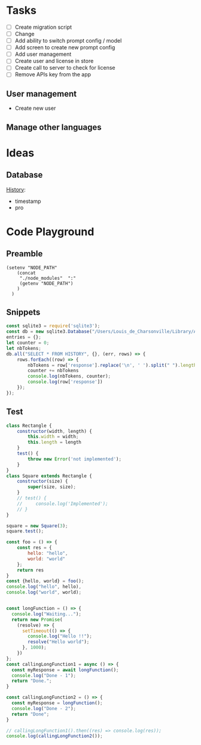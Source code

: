 * Tasks

+ [ ] Create migration script
+ [ ] Change 
+ [ ] Add ability to switch prompt config / model 
+ [ ] Add screen to create new prompt config
+ [ ] Add user management
+ [ ] Create user and license in store
+ [ ] Create call to server to check for license
+ [ ] Remove APIs key from the app
  
  
** User management
- Create new user 

** Manage other languages


* Ideas
** Database
_History_:
- timestamp
- pro

* Code Playground
** Preamble

#+begin_src elisp
(setenv "NODE_PATH"
    (concat
     "./node_modules"  ":"
     (getenv "NODE_PATH")
    )
  )
#+end_src

#+RESULTS:
: ./node_modules:./node_modules:/Users/Louis_de_Charsonville./node_modules:



** Snippets


#+begin_src js :results value pp
const sqlite3 = require('sqlite3');
const db = new sqlite3.Database("/Users/Louis_de_Charsonville/Library/Application Support/Mail Craft/history.db")
entries = {};
let counter = 0;
let nbTokens;
db.all("SELECT * FROM HISTORY", {}, (err, rows) => {
    rows.forEach((row) => {
        nbTokens = row['response'].replace('\n', ' ').split(" ").length / 0.75;
        counter += nbTokens
        console.log(nbTokens, counter);
        console.log(row['response'])
    });
});
#+End_src

#+RESULTS:
#+begin_example
undefined9.333333333333334 9.333333333333334
Hello,

This is a test email.

Best,

Louis (unchanged)
12 21.333333333333336
Hi,

This is a test email.

Best,

Louis (minor grammar adjustment)
116 137.33333333333334
Hi Lapo and Max,

I'm grateful for our recent discussion, which has further piqued my excitement about contributing to this project. With my background and career goals aligned, I find this opportunity intriguing. I've realized the importance of establishing client trust and am prepared to dedicate three to four days a week in Geneva during the blueprinting phase and transition to a hybrid mode during implementation. To move forward with PD and attend the upcoming meeting, please provide me with the email invite (CC) for confirmation.

Best regards,

Louis
22.666666666666668 160
Hi,

I'm interested in trying out this new feature, chat history. Have you heard about it?

Best regards,
Louis
21.333333333333332 181.33333333333334
Hi,

I'm excited to try out this new chat history feature. Have you heard about it?

Best,
Louis
42.666666666666664 224
Dear Adam,

I hope you're doing well! How was your weekend? I heard about your new product release. Congratulations! By the way, Adam, do you handle the software purchases at your company?

Best,

John
34.666666666666664 258.6666666666667
Dear Laetitia,

Thank you for reaching out about the study. I'm still waiting for confirmation myself. Once I have more details, we can arrange to connect.

Best,

Louis
37.333333333333336 296
Hey Leon, I'm grateful for your positive attitude and energy. It was great working with you on several studies, and I'm excited about the possibility of collaborating further.
41.333333333333336 337.3333333333333
Hi Leon,
I'm grateful for your motivating attitude and enthusiasm. It was a pleasure working with you on several studies. I'm excited about the possibility of collaborating again in the future.
44 381.3333333333333
Hi Leon,

Thank you so much for your infectious enthusiasm and drive. Having you on my team for several projects has been a great opportunity, and I'm eagerly looking forward to future collaborations!
38.666666666666664 420
Hey Leon,

Thank you so much for your infectious enthusiasm and drive! We've successfully tackled many projects together this year, and I'm really looking forward to more collaborations!

Best regards,
41.333333333333336 461.3333333333333
Dear Martin,

Thank you for your unwavering commitment and determination in delivering nothing but the best to our clients through your finely-tuned Excel models and a wealth of insightful ideas!

Best regards,
96 557.3333333333333
Dear Vale,

I want to express my deep gratitude for your mentorship and guidance. Your assistance in helping me navigate the intricacies of the Firm has been invaluable, and I am particularly thankful for the opportunities you have given me to participate in numerous client conversations. These engagements have led to impactful studies, and it's an experience that has greatly contributed to my professional growth.

Thank you once again for your support.

Best regards,
33.333333333333336 590.6666666666666
Dear Julie,

Thank you so much for your insightful mentorship. Our quarterly coffee meetings are always an invaluable source of guidance and insights!

Best regards,
[Your Name]
29.333333333333332 620
Thank you so much, Julie, for your insightful mentorship. Our quarterly coffee meetings are always a fantastic source of wisdom and guidance!
29.333333333333332 649.3333333333334
Thank you so much Julie for your insightful mentorship. Our quarterly coffee meetings are always a valuable source of guidance and advice!
28 677.3333333333334
Thank you, Julie, for your valuable mentorship during our quarterly coffee meetings. I look forward to continuing to learn from you.
29.333333333333332 706.6666666666667
Hi Zaid,

No reply received from them. assuming it's okay for us to terminate the cloud instance within the next 48 hours.

Best,
Louis
41.333333333333336 748.0000000000001
Hi John (aka Johnny),

I'm here to help you write clear and idiomatic emails. Mail Craft comes highly recommended. Let me know if you'd like assistance in using it.

Best,
Your helpful assistant.
69.33333333333333 817.3333333333335
Hello,

My name is John Beaver, and I'm having some difficulty crafting clear and idiomatic emails that effectively convey my intentions.
I'm reaching out for assistance in improving my email-writing skills.
Could you please help me?
I've heard that Mail Craft is an excellent tool. Would you recommend it?

Best regards,

John Beaver (also known as Johnny)
66.66666666666667 884.0000000000001
Hello,

My name is John Beaver, and I'm having difficulty writing clear emails that express my thoughts in a natural manner. I'm reaching out for assistance in improving my email-writing skills.

Could you provide some help with this? Additionally, I've heard that Mail Craft is excellent. Would you recommend it?

Best regards,

John
62.666666666666664 946.6666666666667
Hello,

My name is John Beaver, and I find myself struggling to write clear emails that convey my intentions idiomatically. I'm reaching out for assistance in honing my email-writing skills.

Could you help with this? Also, I've heard that Mail Craft is excellent. Would you recommend it?

Best regards,

John
62.666666666666664 1009.3333333333334
Hello,

My name is John Beaver, and I'm having trouble writing clear emails that effectively convey my meaning. I'm reaching out for assistance to improve my email crafting skills. Could you help me with this? I've heard that Mail Craft is excellent. Would you recommend it?

Best regards,

John
86.66666666666667 1096
I apologize, but it seems there has been a misunderstanding. Your request indicates that you would like assistance in composing a speech in French; however, I am only able to assist in polishing English language content. If you have an email or text in English that you would like help with, please provide it, and I would be glad to assist you in improving it.
82.66666666666667 1178.6666666666667
Dear Thierry and Loïc,

I hope this message finds you both well.

I wanted to inquire if it would be acceptable for us to discontinue hosting the NOP application on our cloud, allowing you the opportunity to operate it during your acquisition of a commercial license.

Would that be all right with you? Additionally, have you succeeded in obtaining a commercial solver license?

Best regards,

Louis
69.33333333333333 1248
Dear Thierry and Loïc,

I hope you are both doing well.

I wanted to inquire whether you still require the NOP application to be hosted on our cloud, or if we may proceed to discontinue it. Have you managed to secure a commercial solver license, or are there still additional runs needed?

Thank you,

Louis
113.33333333333333 1361.3333333333333
Dear Lapo and Max,

I hope this email finds you both in good health.

I have secured soft-locking until the 22nd of January with Product Development and arranged staffing from that date onwards.

Lapo, I will arrange the travel to Geneva for this Thursday and will prepare a document to facilitate our discussions. I propose we cover the following agenda items:
- Team introductions
- Recap of the schedule, activities, and governance for the initial four weeks.

Please let me know if there's anything else you'd like to discuss.

Best regards,

Louis
97.33333333333333 1458.6666666666665
Dear [Recipient Names],

I hope this email finds you both in good health.

I am writing to request your assistance in preparation for our Thursday meeting with XXX, where we aim to discuss the governance and workplan for Ocean Flows. Lapo mentioned that the pages you have created for Inland could serve as a good reference for us. Would you be amenable to sharing those with me?

Thank you very much for your help.

Best regards,

Louis
64 1522.6666666666665
Hi,

Thank you, Vale and Vincent.
This sounds like a fantastic opportunity.

@Team: I'm eager to offer insights on how we implemented VMX for asset network optimization at our utilities client in France, should it be pertinent to the client discussion.
Please let me know how I can best contribute.

Best regards,

Louis
70.66666666666667 1593.3333333333333
Hi Vale and Vincent,

I appreciate the opportunity – it sounds fantastic.

To the team: I'm keen to offer insights on our deployment of VMX for asset network optimization at a utilities client in France if it's pertinent to our client discussions. Please let me know where my input would be most valuable.

Best regards,

Louis
169.33333333333334 1762.6666666666665
Hi Laszlo,

Thank you very much for the update; it was super clear. I agree that starting with the basics makes perfect sense. How did the steering committee meeting go?

Regarding DEOP, please let me know if you believe it would be practical to use it to size the full value at stake after mapping out the process and when you have a clear understanding of the current schedule. I believe it would be beneficial, as DEOP can be set up fairly quickly once we have the process outlined. We just need to list the steps and equipment in Excel. Additionally, we are seeking use-cases to beta-test our tool in various client settings.

I am at your disposal should you wish to give it a try after the break.

Best,

Louis
110.66666666666667 1873.3333333333333
Dear Kapil and Team,

As we discussed, our current process involves performing a database dump, which is not particularly convenient for those who may need to extract information at a later stage.

It would be highly beneficial if we could develop a script that extracts data for all scenarios from the database and organizes it into a dedicated folder. The data to be extracted should include:
- Input and output files
- Input parameters
- Charts in JSON format

I look forward to your thoughts on this.

Best regards,

Louis
161.33333333333334 2034.6666666666665
Dear Team,

I trust you are all doing well.

I've recently spoken with Valerio, who emphasized the importance of integrating PlanAI tools such as VMX, DPO, and IMPro within APS as a key strategic focus for 2024. With this in mind, I am putting together a team—including you—to collaborate on developing the necessary capabilities and tooling to integrate our suite of planning solutions with APS. Our efforts will build upon the progress made with o9 and VMX and will extend to include other APS and PlanAI tools.

Would you be interested in participating in this initiative? Additionally, who else should we consider involving to ensure our success?

I plan to schedule a series of calls next year to maintain momentum on this project.

Best regards,

Louis
130.66666666666666 2165.333333333333
Global Logistics, pivotal to Bunge’s supply chain operations, enhances value by optimizing maritime transport and mitigating execution risks. The department is embracing digital tools and analytics, with three key initiatives (Polo Revamp, Stock Management, and Contract Management) progressing towards MVPs from October 2023 to April 2024. To hone its future strategy, Bunge aims to rapidly develop further projects including a Control Tower for comprehensive supply chain monitoring, and Mathematical Optimization for automated execution plans. The immediate goals for the coming months are to ensure the successful rollout of ongoing projects and to refine plans for these new initiatives.
184 2349.333333333333
Global Logistics is key to Bunge’s supply chain, managing ocean transportation and mitigating risks to optimize asset utilization and enhance value creation. The division is enhancing its processes through digitalization and analytics, working on three projects – Polo Revamp, Stock Management, and Contract Management – with minimum viable products expected between October 2023 and April 2024.

To advance its vision and drive more value with agility, Bunge will assess and plan further initiatives like the Control Tower, a comprehensive alert system integrated with the supply chain to monitor execution risks and contract compliance, potentially including competitor vessel tracking. Additionally, mathematical optimization will be explored for automated execution planning, necessitating a thorough blueprint phase for scope definition.

Over the next months, the priority is to deliver current projects and outline the future roadmap for the Optimization and Control Tower initiatives.
81.33333333333333 2430.6666666666665
Dear Colleagues,

I hope this message finds you well. I am writing to kindly remind you to share the documents on governance and the workplan that you have prepared for the inland project. We believe there may be elements that could be applicable to our Ocean Flows project if you have any ready-made materials.

Thank you very much for your assistance.

Warm regards,

Louis
113.33333333333333 2544
Dear Team,

Attached is the first draft of the document for Thursday, which Marion and I have been working on.

For our PS session later today, we propose the following agenda:
- Confirm logistics for Thursday (arrival times, remote participation details, and the on-site contact's phone number)
- Review content for Thursday (please refer to the attached document)
- Discuss the staffing plan and WIP requirements (do we have a budget for an additional Asc or BA?)
- Clarify the scope of Ocean Flows based on Edson's most recent document.

Best,

Louis
45.333333333333336 2589.3333333333335
Hi Lapo,

I noticed your suggestion to reschedule our call for 16:30 ET; however, that translates to 22:30 CET, which is quite late here in Europe. Could you possibly offer an earlier timeslot?

Many thanks,

Louis
46.666666666666664 2636
Hi Lapo,

I noticed your suggestion to reschedule our call for 16:30 ET; however, that would be 22:30 CET, which is rather late in Europe. Could you possibly offer an earlier timeslot?

Thank you very much,

Louis
84 2720
Hi Tay,

I hope you've been well since our last meeting in Amsterdam last summer.

Your extensive experience at XXX as a trader springs to mind, as I'm about to embark on a study with their ZZZ team, focusing on YYYY. Your insights on their operations would be invaluable to me. Would you be available for a chat before the holiday season begins?

Warm regards,

Louis
61.333333333333336 2781.3333333333335
Hi Edson,

I hope this email finds you in good health.

I have gone over the documents you provided and have some questions regarding the Ocean Flows. Could we schedule some time this week for you to guide me through the Ocean Flows use case specifically?

Best regards,

Louis
40 2821.3333333333335
Hello Thierry,

Thank you very much for the update.
Could you let me know what specifically is blocking the procurement of the solver license? Is there any assistance I can provide?

Best,

Louis
260 3081.3333333333335
Dear Marcio,

Thank you for the insightful meeting we had earlier. 
It was extremely helpful to walk through the decision log file with you and gain an understanding of the daily decisions your team makes during "re-planning."

Following our discussion, I have scheduled the following:
(i) Two touchpoints on Tuesday, 16/01, and Thursday, 18/01, to review the work plan and ensure all logistics are set for the 22/01 kick-off.
(ii) Weekly touchpoints with you every Thursday at 2 pm.
(iii) The kick-off meeting with your team on Monday, 22/01, at 10:30 am.

Could I ask you to:
- Forward the kick-off invitation to your team?
- Schedule a 2-hour final review on Thursday, 15/02, with Christos?
- Send us the decision log Excel files that we discussed during our meeting. We would like to review them to be fully prepared for the 22/01 start date.

I will provide you with the names of the team members who will be joining us on the 22/01 as soon as our list is finalized, so you can arrange badges and chairs for them.

We will update the work plan based on our discussion today and will review it together on Tuesday, 16/01.

Wishing you a joyous holiday season.

Best regards,

Louis
122.66666666666667 3204
Hi Elizabeta,

Thank you very much for your assistance. 

Following our discussion with leadership and the client yesterday, we've determined that we're looking for candidates with:
- Strong analytical capabilities, such as proficiency with numbers
- Excellent interpersonal skills to foster robust client relationships
- Being local would be highly advantageous

Currently, I notice there's just one profile in the Geneva office (excluding XXX, as he is already a JEM and likely more suited for a BA/Associate role). 
Could you provide additional profiles that match the criteria mentioned above?

Thank you once again for your help.

Best regards,

Louis
120 3324
Dear Max and Marion,

I am on the hunt for the ideal consultant to come on board with our team by 22/01. I have compiled a list of potential candidates and shared their profiles via the following Box link: [LINK]. Could you please take an initial look and mark any prospects that stand out?

I have also been in touch with PD to emphasize the need for candidates with robust analytical skills and exceptional interpersonal abilities. I will continue to update the list with new profiles as they come in.

Best regards,

Louis
192 3516
Bonjour Violaine,

Je me permets de vous contacter car Anne-Louise Talbot vous a identifié comme un sponsor/mentor clé ayant une grande visibilité.
Pourriez-vous prendre, s'il vous plaît, 30 secondes pour partager votre retour avec moi ce soir. Ce serait vraiment utile.
Contexte : Phase de conception de l'optimisation logistique pour une entreprise agricole – une bonne relation client et d'excellentes compétences analytiques sont requises. Enjeu important ; configuration EM+1 ; nous recherchons un(e) consultant(e) junior/analyste d'affaires.

Questions :
Quelle est la nature de la relation client (par exemple, établir des relations de confiance avec les clients) ?
Quel est le niveau des compétences analytiques (traitement de données, modélisation Excel) ?
Souhaiteriez-vous retravailler avec cette personne/la réaffecter à un projet ? Quelle serait votre évaluation ?
Quelles sont les connaissances en chaîne d'approvisionnement/logistique ?

Merci beaucoup – votre aide est vraiment précieuse 😊

Je vous souhaite de passer d'excellentes fêtes de fin d'année !

Louis
56 3572
Dear [Sender's Name],

Thank you for your message.

Please note that I am currently out of the office and will reply to your email upon my return on January 3rd.

Wishing you a wonderful Christmas and a fantastic start to the new year!

Best regards,
Louis
50.666666666666664 3622.6666666666665
Dear Serge,

I am a founder with an exciting business idea. I'm currently seeking assistance with fundraising and I'm also in need of a lawyer. Could you provide me with some support or guidance in these matters?

Best regards,

Louis
#+end_example

** Test
#+begin_src js :results value pp
class Rectangle {
    constructor(width, length) {
        this.width = width;
        this.length = length
    }
    test() {
        throw new Error('not implemented');
    }   
}
class Square extends Rectangle {
    constructor(size) {
        super(size, size);
    }
    // test() {
    //     console.log('Implemented');
    // }
}

square = new Square(3);
square.test();

#+end_src

#+RESULTS:


#+begin_src js :results value pp
const foo = () => {
    const res = {
        hello: "hello",
        world: "world"
    };
    return res
}
const {hello, world} = foo();
console.log("hello", hello),
console.log("world", world);
#+end_src

#+RESULTS:
: hello hello
: world world
: undefined

#+begin_src js :results value pp

const longFunction = () => {
  console.log("Waiting...");
  return new Promise(
    (resolve) => {
      setTimeout(() => {
        console.log("Hello !!");
        resolve("Hello world");
      }, 1000);
    })
};
const callingLongFunction1 = async () => {
  const myResponse = await longFunction();
  console.log("Done - 1");
  return "Done.";
}

const callingLongFunction2 = () => {
  const myResponse = longFunction();
  console.log("Done - 2");
  return "Done";
}

// callingLongFunction1().then((res) => console.log(res));
console.log(callingLongFunction2());

#+end_src

#+RESULTS:
: Waiting...
: Done - 2
: Done
: undefinedHello !!


** 
